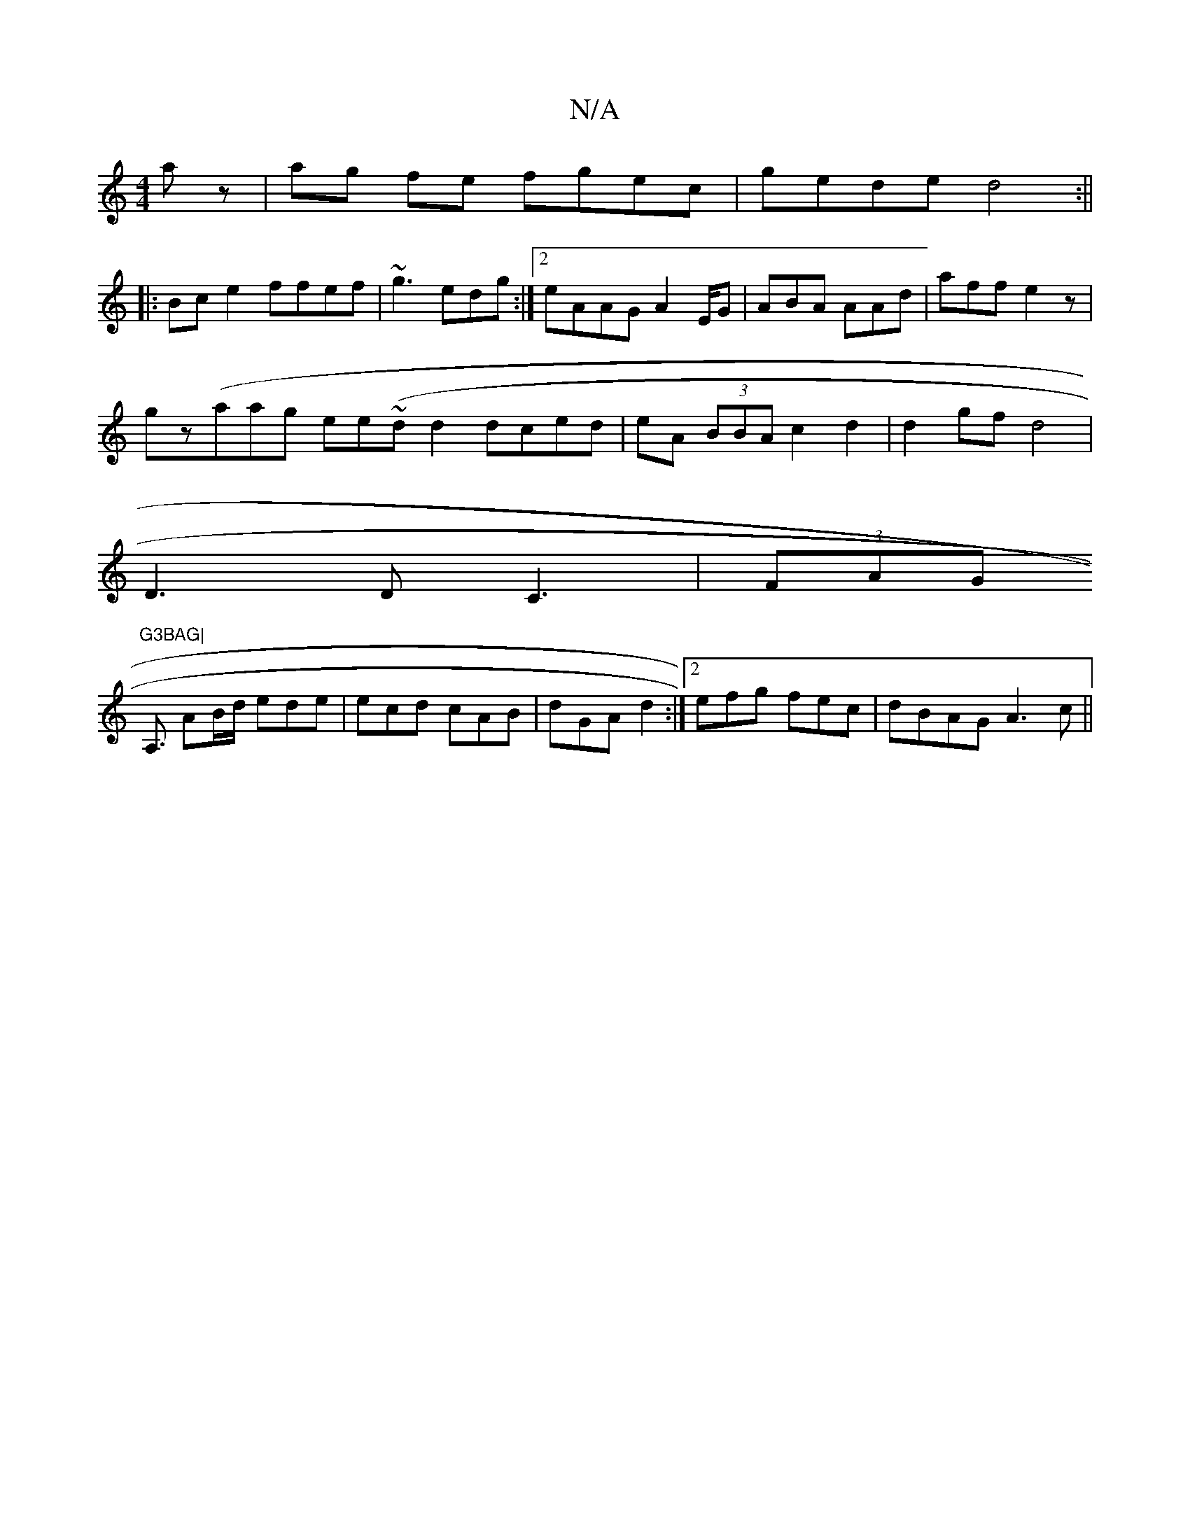 X:1
T:N/A
M:4/4
R:N/A
K:Cmajor
az|ag fe fgec|gede d4 :||
|: Bce2 ffef | ~g3edg :|2 eAAG A2E/2G|ABA AAd|aff e2z|
gz(aag ee(~d}d2dced|eA (3BBA c2 d2|d2gf d4|
D3 D C3|(3FAG "G3BAG|
A,3/2 AB/d/ ede|ecd cAB|dGA d2:|2 efg fec|dBAG A3c||
